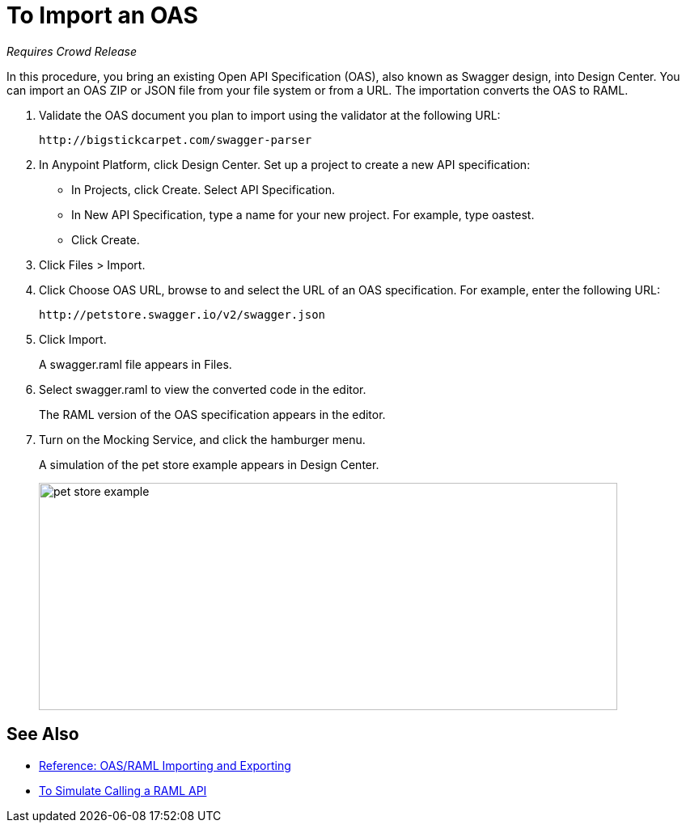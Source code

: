 = To Import an OAS

_Requires Crowd Release_

In this procedure, you bring an existing Open API Specification (OAS), also known as Swagger design, into Design Center. You can import an OAS ZIP or JSON file from your file system or from a URL. The importation converts the OAS to RAML.

. Validate the OAS document you plan to import using the validator at the following URL:
+
`+http://bigstickcarpet.com/swagger-parser+`
+
. In Anypoint Platform, click Design Center. Set up a project to create a new API specification:
+
* In Projects, click Create. Select API Specification.
+
* In New API Specification, type a name for your new project. For example, type oastest.
* Click Create. 
+
. Click Files > Import.
. Click Choose OAS URL, browse to and select the URL of an OAS specification. For example, enter the following URL:
+
`+http://petstore.swagger.io/v2/swagger.json+`
+
. Click Import.
+
A swagger.raml file appears in Files.
+
. Select swagger.raml to view the converted code in the editor.
+
The RAML version of the OAS specification appears in the editor. 
+
. Turn on the Mocking Service, and click the hamburger menu.
+
A simulation of the pet store example appears in Design Center.
+
image::designer-oas.png[pet store example,height=281,width=715]

== See Also

* link:/design-center/v/1.0/designing-api-reference[Reference: OAS/RAML Importing and Exporting]
* link:/design-center/v/1.0/simulate-api-task[To Simulate Calling a RAML API]